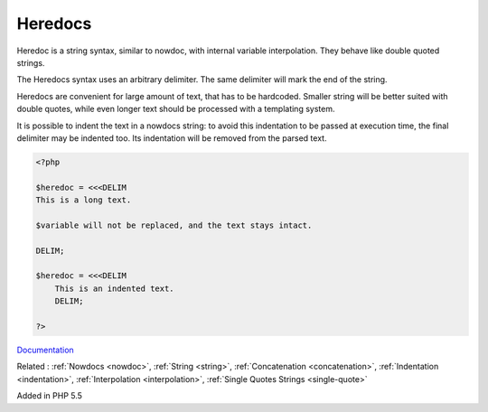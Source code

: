 .. _heredoc:
.. meta::
	:description:
		Heredocs: Heredoc is a string syntax, similar to nowdoc, with internal variable interpolation.
	:twitter:card: summary_large_image
	:twitter:site: @exakat
	:twitter:title: Heredocs
	:twitter:description: Heredocs: Heredoc is a string syntax, similar to nowdoc, with internal variable interpolation
	:twitter:creator: @exakat
	:twitter:image:src: https://php-dictionary.readthedocs.io/en/latest/_static/logo.png
	:og:image: https://php-dictionary.readthedocs.io/en/latest/_static/logo.png
	:og:title: Heredocs
	:og:type: article
	:og:description: Heredoc is a string syntax, similar to nowdoc, with internal variable interpolation
	:og:url: https://php-dictionary.readthedocs.io/en/latest/dictionary/heredoc.ini.html
	:og:locale: en
.. raw:: html

	<script type="application/ld+json">{"@context":"https:\/\/schema.org","@graph":[{"@type":"WebPage","@id":"https:\/\/php-dictionary.readthedocs.io\/en\/latest\/tips\/debug_zval_dump.html","url":"https:\/\/php-dictionary.readthedocs.io\/en\/latest\/tips\/debug_zval_dump.html","name":"Heredocs","isPartOf":{"@id":"https:\/\/www.exakat.io\/"},"datePublished":"Fri, 04 Jul 2025 14:13:21 +0000","dateModified":"Fri, 04 Jul 2025 14:13:21 +0000","description":"Heredoc is a string syntax, similar to nowdoc, with internal variable interpolation","inLanguage":"en-US","potentialAction":[{"@type":"ReadAction","target":["https:\/\/php-dictionary.readthedocs.io\/en\/latest\/dictionary\/Heredocs.html"]}]},{"@type":"WebSite","@id":"https:\/\/www.exakat.io\/","url":"https:\/\/www.exakat.io\/","name":"Exakat","description":"Smart PHP static analysis","inLanguage":"en-US"}]}</script>


Heredocs
--------

Heredoc is a string syntax, similar to nowdoc, with internal variable interpolation. They behave like double quoted strings.

The Heredocs syntax uses an arbitrary delimiter. The same delimiter will mark the end of the string.

Heredocs are convenient for large amount of text, that has to be hardcoded. Smaller string will be better suited with double quotes, while even longer text should be processed with a templating system.

It is possible to indent the text in a nowdocs string: to avoid this indentation to be passed at execution time, the final delimiter may be indented too. Its indentation will be removed from the parsed text.


.. code-block:: php
   
   <?php
   
   $heredoc = <<<DELIM
   This is a long text.
   
   $variable will not be replaced, and the text stays intact.
   
   DELIM;
   
   $heredoc = <<<DELIM
       This is an indented text.
       DELIM;
   
   ?>


`Documentation <https://www.php.net/manual/en/language.types.string.php#language.types.string.syntax.heredoc>`__

Related : :ref:`Nowdocs <nowdoc>`, :ref:`String <string>`, :ref:`Concatenation <concatenation>`, :ref:`Indentation <indentation>`, :ref:`Interpolation <interpolation>`, :ref:`Single Quotes Strings <single-quote>`

Added in PHP 5.5
